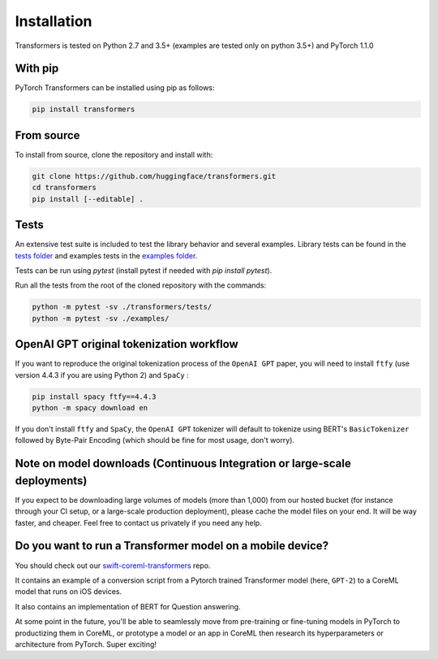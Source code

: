 Installation
================================================

Transformers is tested on Python 2.7 and 3.5+ (examples are tested only on python 3.5+) and PyTorch 1.1.0

With pip
^^^^^^^^

PyTorch Transformers can be installed using pip as follows:

.. code-block:: bash

   pip install transformers

From source
^^^^^^^^^^^

To install from source, clone the repository and install with:

.. code-block:: bash

    git clone https://github.com/huggingface/transformers.git
    cd transformers
    pip install [--editable] .


Tests
^^^^^

An extensive test suite is included to test the library behavior and several examples. Library tests can be found in the `tests folder <https://github.com/huggingface/transformers/tree/master/transformers/tests>`_ and examples tests in the `examples folder <https://github.com/huggingface/transformers/tree/master/examples>`_.

Tests can be run using `pytest` (install pytest if needed with `pip install pytest`).

Run all the tests from the root of the cloned repository with the commands:

.. code-block:: bash

    python -m pytest -sv ./transformers/tests/
    python -m pytest -sv ./examples/


OpenAI GPT original tokenization workflow
^^^^^^^^^^^^^^^^^^^^^^^^^^^^^^^^^^^^^^^^^

If you want to reproduce the original tokenization process of the ``OpenAI GPT`` paper, you will need to install ``ftfy`` (use version 4.4.3 if you are using Python 2) and ``SpaCy`` :

.. code-block:: bash

   pip install spacy ftfy==4.4.3
   python -m spacy download en

If you don't install ``ftfy`` and ``SpaCy``\ , the ``OpenAI GPT`` tokenizer will default to tokenize using BERT's ``BasicTokenizer`` followed by Byte-Pair Encoding (which should be fine for most usage, don't worry).


Note on model downloads (Continuous Integration or large-scale deployments)
^^^^^^^^^^^^^^^^^^^^^^^^^^^^^^^^^^^^^^^^^^^^^^^^^^^^^^^^^^^^^^^^^^^^^^^^^^^

If you expect to be downloading large volumes of models (more than 1,000) from our hosted bucket (for instance through your CI setup, or a large-scale production deployment), please cache the model files on your end. It will be way faster, and cheaper. Feel free to contact us privately if you need any help.


Do you want to run a Transformer model on a mobile device?
^^^^^^^^^^^^^^^^^^^^^^^^^^^^^^^^^^^^^^^^^^^^^^^^^^^^^^^^^^

You should check out our `swift-coreml-transformers <https://github.com/huggingface/swift-coreml-transformers>`_ repo.

It contains an example of a conversion script from a Pytorch trained Transformer model (here, ``GPT-2``) to a CoreML model that runs on iOS devices.

It also contains an implementation of BERT for Question answering.

At some point in the future, you'll be able to seamlessly move from pre-training or fine-tuning models in PyTorch to productizing them in CoreML,
or prototype a model or an app in CoreML then research its hyperparameters or architecture from PyTorch. Super exciting!